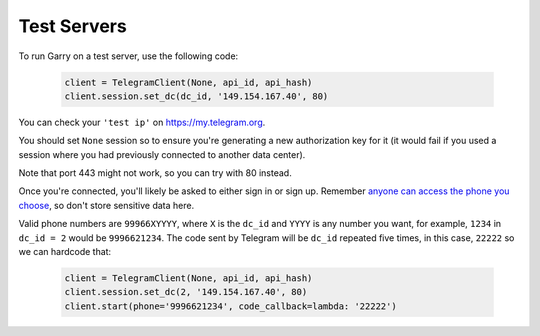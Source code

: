 ============
Test Servers
============


To run Garry on a test server, use the following code:

    .. code-block:: python

        client = TelegramClient(None, api_id, api_hash)
        client.session.set_dc(dc_id, '149.154.167.40', 80)

You can check your ``'test ip'`` on https://my.telegram.org.

You should set ``None`` session so to ensure you're generating a new
authorization key for it (it would fail if you used a session where you
had previously connected to another data center).

Note that port 443 might not work, so you can try with 80 instead.

Once you're connected, you'll likely be asked to either sign in or sign up.
Remember `anyone can access the phone you
choose <https://core.telegram.org/api/datacenter#testing-redirects>`__,
so don't store sensitive data here.

Valid phone numbers are ``99966XYYYY``, where ``X`` is the ``dc_id`` and
``YYYY`` is any number you want, for example, ``1234`` in ``dc_id = 2`` would
be ``9996621234``. The code sent by Telegram will be ``dc_id`` repeated five
times, in this case, ``22222`` so we can hardcode that:

    .. code-block:: python

        client = TelegramClient(None, api_id, api_hash)
        client.session.set_dc(2, '149.154.167.40', 80)
        client.start(phone='9996621234', code_callback=lambda: '22222')
